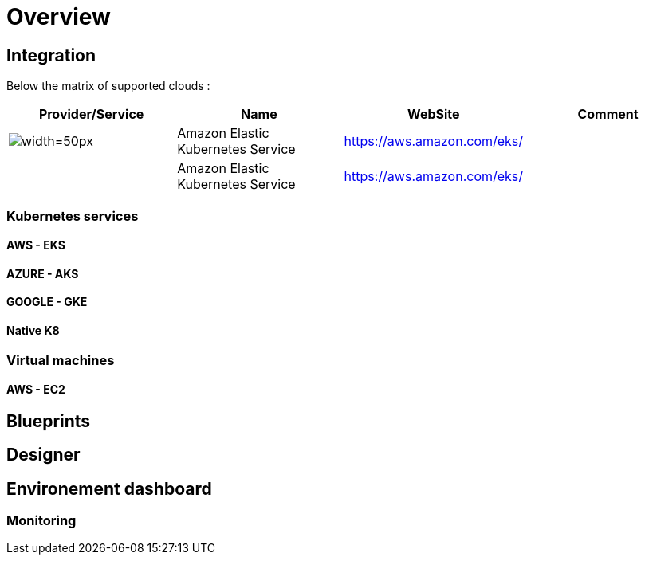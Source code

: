 
= Overview =
ifndef::imagesdir[:imagesdir: images]

== Integration ==

Below the matrix of supported clouds :

[cols="1,1,1,1"]
|===
|Provider/Service |Name|WebSite|Comment

|image:EKS.png[alt=width=50px]
|Amazon Elastic Kubernetes Service
|https://aws.amazon.com/eks/
|

|
|Amazon Elastic Kubernetes Service
|https://aws.amazon.com/eks/
|

|===

=== Kubernetes services ===

==== AWS - EKS ====

==== AZURE - AKS ====

==== GOOGLE - GKE ====

==== Native K8 ====

=== Virtual machines ===

==== AWS - EC2 ====


== Blueprints ==

== Designer ==

== Environement dashboard ==

=== Monitoring ===
